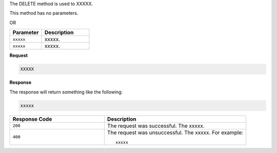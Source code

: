 .. The contents of this file are included in multiple topics.
.. This file should not be changed in a way that hinders its ability to appear in multiple documentation sets.

The DELETE method is used to XXXXX.

This method has no parameters.

OR

.. list-table::
   :widths: 200 300
   :header-rows: 1

   * - Parameter
     - Description
   * - ``xxxxx``
     - xxxxx.
   * - ``xxxxx``
     - xxxxx.

**Request**

.. code-block:: ruby

   XXXXX

**Response**

The response will return something like the following:

.. code-block:: ruby

   xxxxx

.. list-table::
   :widths: 200 300
   :header-rows: 1

   * - Response Code
     - Description
   * - ``200``
     - The request was successful. The xxxxx.
   * - ``400``
     - The request was unsuccessful. The xxxxx. For example:
       ::

          xxxxx
